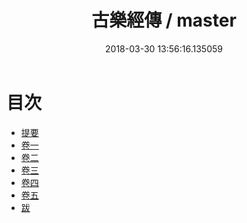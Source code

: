 #+TITLE: 古樂經傳 / master
#+DATE: 2018-03-30 13:56:16.135059
* 目次
 - [[file:KR1i0013_000.txt::000-1b][提要]]
 - [[file:KR1i0013_001.txt::001-1a][卷一]]
 - [[file:KR1i0013_002.txt::002-1a][卷二]]
 - [[file:KR1i0013_003.txt::003-1a][卷三]]
 - [[file:KR1i0013_004.txt::004-1a][卷四]]
 - [[file:KR1i0013_005.txt::005-1a][卷五]]
 - [[file:KR1i0013_006.txt::006-1a][跋]]
